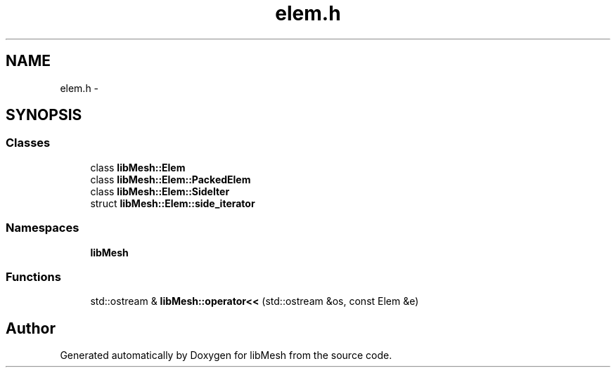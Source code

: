 .TH "elem.h" 3 "Tue May 6 2014" "libMesh" \" -*- nroff -*-
.ad l
.nh
.SH NAME
elem.h \- 
.SH SYNOPSIS
.br
.PP
.SS "Classes"

.in +1c
.ti -1c
.RI "class \fBlibMesh::Elem\fP"
.br
.ti -1c
.RI "class \fBlibMesh::Elem::PackedElem\fP"
.br
.ti -1c
.RI "class \fBlibMesh::Elem::SideIter\fP"
.br
.ti -1c
.RI "struct \fBlibMesh::Elem::side_iterator\fP"
.br
.in -1c
.SS "Namespaces"

.in +1c
.ti -1c
.RI "\fBlibMesh\fP"
.br
.in -1c
.SS "Functions"

.in +1c
.ti -1c
.RI "std::ostream & \fBlibMesh::operator<<\fP (std::ostream &os, const Elem &e)"
.br
.in -1c
.SH "Author"
.PP 
Generated automatically by Doxygen for libMesh from the source code\&.
